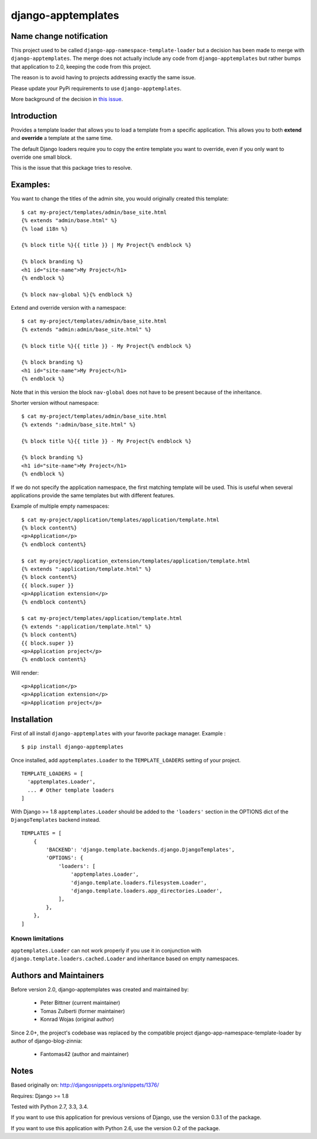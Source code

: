 ===================
django-apptemplates
===================

|travis-develop| |coverage-develop| |PyPi|

Name change notification
------------------------

This project used to be called ``django-app-namespace-template-loader`` but a
decision has been made to merge with ``django-apptemplates``. The merge does not
actually include any code from ``django-apptemplates`` but rather bumps that
application to 2.0, keeping the code from this project.

The reason is to avoid having to projects addressing exactly the same issue.

Please update your PyPi requirements to use ``django-apptemplates``.

More background of the decision in
`this issue <https://github.com/Fantomas42/django-apptemplates/issues/14>`_.


Introduction
------------

Provides a template loader that allows you to load a template from a
specific application. This allows you to both **extend** and **override** a
template at the same time.

The default Django loaders require you to copy the entire template you want
to override, even if you only want to override one small block.

This is the issue that this package tries to resolve.

Examples:
---------

You want to change the titles of the admin site, you would originally
created this template: ::

    $ cat my-project/templates/admin/base_site.html
    {% extends "admin/base.html" %}
    {% load i18n %}

    {% block title %}{{ title }} | My Project{% endblock %}

    {% block branding %}
    <h1 id="site-name">My Project</h1>
    {% endblock %}

    {% block nav-global %}{% endblock %}

Extend and override version with a namespace: ::

    $ cat my-project/templates/admin/base_site.html
    {% extends "admin:admin/base_site.html" %}

    {% block title %}{{ title }} - My Project{% endblock %}

    {% block branding %}
    <h1 id="site-name">My Project</h1>
    {% endblock %}

Note that in this version the block ``nav-global`` does not have to be
present because of the inheritance.

Shorter version without namespace: ::

    $ cat my-project/templates/admin/base_site.html
    {% extends ":admin/base_site.html" %}

    {% block title %}{{ title }} - My Project{% endblock %}

    {% block branding %}
    <h1 id="site-name">My Project</h1>
    {% endblock %}

If we do not specify the application namespace, the first matching template
will be used. This is useful when several applications provide the same
templates but with different features.

Example of multiple empty namespaces: ::

    $ cat my-project/application/templates/application/template.html
    {% block content%}
    <p>Application</p>
    {% endblock content%}

    $ cat my-project/application_extension/templates/application/template.html
    {% extends ":application/template.html" %}
    {% block content%}
    {{ block.super }}
    <p>Application extension</p>
    {% endblock content%}

    $ cat my-project/templates/application/template.html
    {% extends ":application/template.html" %}
    {% block content%}
    {{ block.super }}
    <p>Application project</p>
    {% endblock content%}

Will render: ::

    <p>Application</p>
    <p>Application extension</p>
    <p>Application project</p>

Installation
------------

First of all install ``django-apptemplates`` with your
favorite package manager. Example : ::

    $ pip install django-apptemplates

Once installed, add ``apptemplates.Loader`` to the ``TEMPLATE_LOADERS``
setting of your project. ::

    TEMPLATE_LOADERS = [
      'apptemplates.Loader',
      ... # Other template loaders
    ]

With Django >= 1.8 ``apptemplates.Loader`` should be added to the
``'loaders'`` section in the OPTIONS dict of the ``DjangoTemplates`` backend
instead. ::

    TEMPLATES = [
        {
            'BACKEND': 'django.template.backends.django.DjangoTemplates',
            'OPTIONS': {
                'loaders': [
                    'apptemplates.Loader',
                    'django.template.loaders.filesystem.Loader',
                    'django.template.loaders.app_directories.Loader',
                ],
            },
        },
    ]

Known limitations
=================

``apptemplates.Loader`` can not work properly if you use it in conjunction
with ``django.template.loaders.cached.Loader`` and inheritance based on
empty namespaces.


Authors and Maintainers
-----------------------

Before version 2.0, django-apptemplates was created and maintained by:

 - Peter Bittner (current maintainer)
 - Tomas Zulberti (former maintainer)
 - Konrad Wojas (original author)

Since 2.0+, the project's codebase was replaced by the compatible project django-app-namespace-template-loader by author of django-blog-zinnia:

 - Fantomas42 (author and maintainer)

Notes
-----

Based originally on: http://djangosnippets.org/snippets/1376/

Requires: Django >= 1.8

Tested with Python 2.7, 3.3, 3.4.

If you want to use this application for previous versions of Django, use the
version 0.3.1 of the package.

If you want to use this application with Python 2.6, use the version 0.2 of
the package.

.. |travis-develop| image:: https://travis-ci.org/Fantomas42/django-apptemplates.png?branch=develop
   :alt: Build Status - develop branch
   :target: http://travis-ci.org/Fantomas42/django-apptemplates
.. |coverage-develop| image:: https://coveralls.io/repos/Fantomas42/django-apptemplates/badge.png?branch=develop
   :alt: Coverage of the code
   :target: https://coveralls.io/r/Fantomas42/django-apptemplates
.. |PyPi| image:: https://badge.fury.io/py/django-apptemplates.svg
   :target: https://pypi.python.org/pypi/django-apptemplates/
   :alt: PyPi download page

